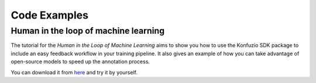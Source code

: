 .. meta::
   :description: Docstrings of the classes, methods, and functions in the source code of the konfuzio-sdk package with references to the code itself.


Code Examples
=============

.. mdinclude:: helloworld.md

Human in the loop of machine learning
--------------------------------------

The tutorial for the *Human in the Loop of Machine Learning* aims to show you how to use the
Konfuzio SDK package to include an easy feedback workflow in your training pipeline. It also gives an example of how you
can take advantage of open-source models to speed up the annotation process.

You can download it from
`here <https://github.com/konfuzio-ai/document-ai-python-sdk/blob/master/docs/sdk/examples/human_in_the_loop.ipynb>`_
and try it by yourself.
